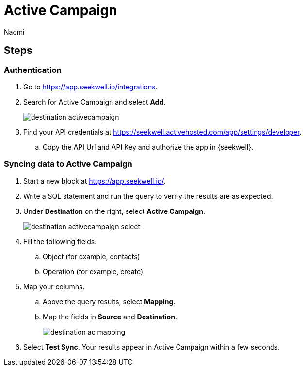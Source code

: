 = Active Campaign
:last_updated: 7/28/22
:author: Naomi
:linkattrs:
:experimental:
:page-layout: default-seekwell
:description: Sync data from SeekWell to Active Campaign.

// destination

== Steps

=== Authentication

. Go to link:https://app.seekwell.io/integrations[https://app.seekwell.io/integrations,window=_blank].

. Search for Active Campaign and select *Add*.
+
image:destination-activecampaign.png[]

. Find your API credentials at link:https://seekwell.activehosted.com/app/settings/developer[https://seekwell.activehosted.com/app/settings/developer,window=_blank].

.. Copy the API Url and API Key and authorize the app in {seekwell}.

=== Syncing data to Active Campaign

. Start a new block at link:https://app.seekwell.io/[https://app.seekwell.io/,window=_blank].

. Write a SQL statement and run the query to verify the results are as expected.

. Under *Destination* on the right, select *Active Campaign*.
+
image:destination-activecampaign-select.png[]

. Fill the following fields:
.. Object (for example, contacts)
.. Operation (for example, create)

. Map your columns.

.. Above the query results, select *Mapping*.

.. Map the fields in *Source* and *Destination*.
+
image:destination-ac-mapping.png[]

. Select *Test Sync*. Your results appear in Active Campaign within a few seconds.
